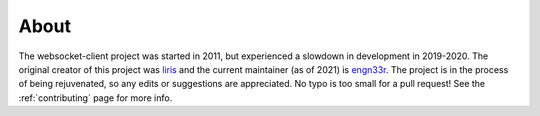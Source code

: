 #####
About
#####

The websocket-client project was started in 2011, but experienced a slowdown in
development in 2019-2020. The original creator of this project was
`liris <https://github.com/liris>`_ and the current maintainer (as of 2021) is
`engn33r <https://github.com/engn33r>`_. The project is in the process of being
rejuvenated, so any edits or suggestions are appreciated. No typo is too small
for a pull request! See the :ref:`contributing` page for more info.
